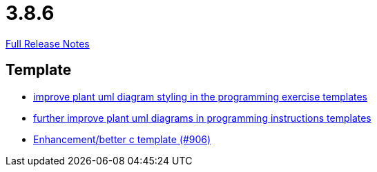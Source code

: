 // SPDX-FileCopyrightText: 2023 Artemis Changelog Contributors
//
// SPDX-License-Identifier: CC-BY-SA-4.0

= 3.8.6

link:https://github.com/ls1intum/Artemis/releases/tag/3.8.6[Full Release Notes]

== Template

* link:https://www.github.com/ls1intum/Artemis/commit/58b777f832da84facaa338f7dc1d2c15093b64a1[improve plant uml diagram styling in the programming exercise templates]
* link:https://www.github.com/ls1intum/Artemis/commit/3e271951e1c05c43a0ab339ad5df4e9fc89c36bc[further improve plant uml diagrams in programming instructions templates]
* link:https://www.github.com/ls1intum/Artemis/commit/5c67fb77f42eddd6e00bf77c51229b05c597b84b[Enhancement/better c template (#906)]


